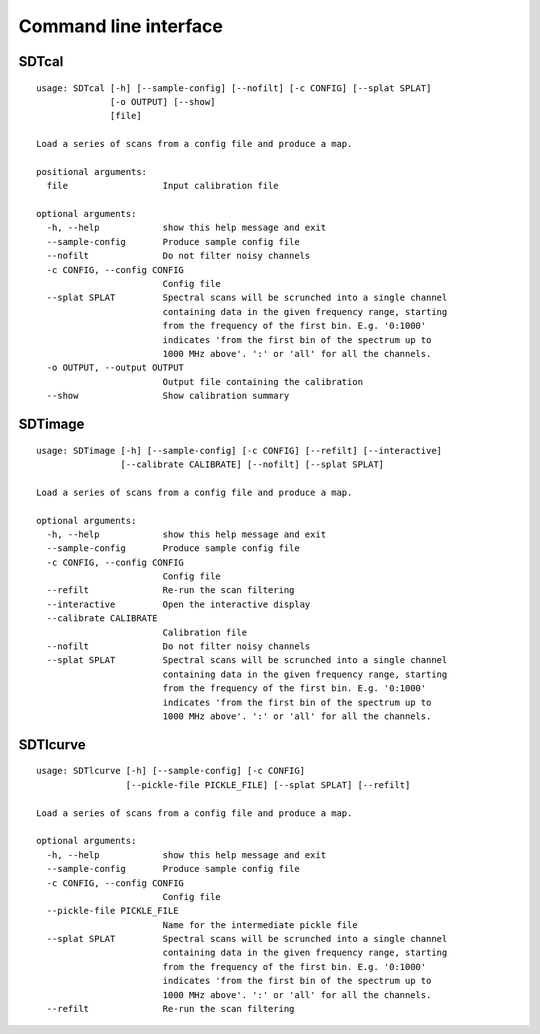 Command line interface
======================

SDTcal
------

::

    usage: SDTcal [-h] [--sample-config] [--nofilt] [-c CONFIG] [--splat SPLAT]
                  [-o OUTPUT] [--show]
                  [file]

    Load a series of scans from a config file and produce a map.

    positional arguments:
      file                  Input calibration file

    optional arguments:
      -h, --help            show this help message and exit
      --sample-config       Produce sample config file
      --nofilt              Do not filter noisy channels
      -c CONFIG, --config CONFIG
                            Config file
      --splat SPLAT         Spectral scans will be scrunched into a single channel
                            containing data in the given frequency range, starting
                            from the frequency of the first bin. E.g. '0:1000'
                            indicates 'from the first bin of the spectrum up to
                            1000 MHz above'. ':' or 'all' for all the channels.
      -o OUTPUT, --output OUTPUT
                            Output file containing the calibration
      --show                Show calibration summary



SDTimage
--------

::

    usage: SDTimage [-h] [--sample-config] [-c CONFIG] [--refilt] [--interactive]
                    [--calibrate CALIBRATE] [--nofilt] [--splat SPLAT]

    Load a series of scans from a config file and produce a map.

    optional arguments:
      -h, --help            show this help message and exit
      --sample-config       Produce sample config file
      -c CONFIG, --config CONFIG
                            Config file
      --refilt              Re-run the scan filtering
      --interactive         Open the interactive display
      --calibrate CALIBRATE
                            Calibration file
      --nofilt              Do not filter noisy channels
      --splat SPLAT         Spectral scans will be scrunched into a single channel
                            containing data in the given frequency range, starting
                            from the frequency of the first bin. E.g. '0:1000'
                            indicates 'from the first bin of the spectrum up to
                            1000 MHz above'. ':' or 'all' for all the channels.



SDTlcurve
---------

::

    usage: SDTlcurve [-h] [--sample-config] [-c CONFIG]
                     [--pickle-file PICKLE_FILE] [--splat SPLAT] [--refilt]

    Load a series of scans from a config file and produce a map.

    optional arguments:
      -h, --help            show this help message and exit
      --sample-config       Produce sample config file
      -c CONFIG, --config CONFIG
                            Config file
      --pickle-file PICKLE_FILE
                            Name for the intermediate pickle file
      --splat SPLAT         Spectral scans will be scrunched into a single channel
                            containing data in the given frequency range, starting
                            from the frequency of the first bin. E.g. '0:1000'
                            indicates 'from the first bin of the spectrum up to
                            1000 MHz above'. ':' or 'all' for all the channels.
      --refilt              Re-run the scan filtering



